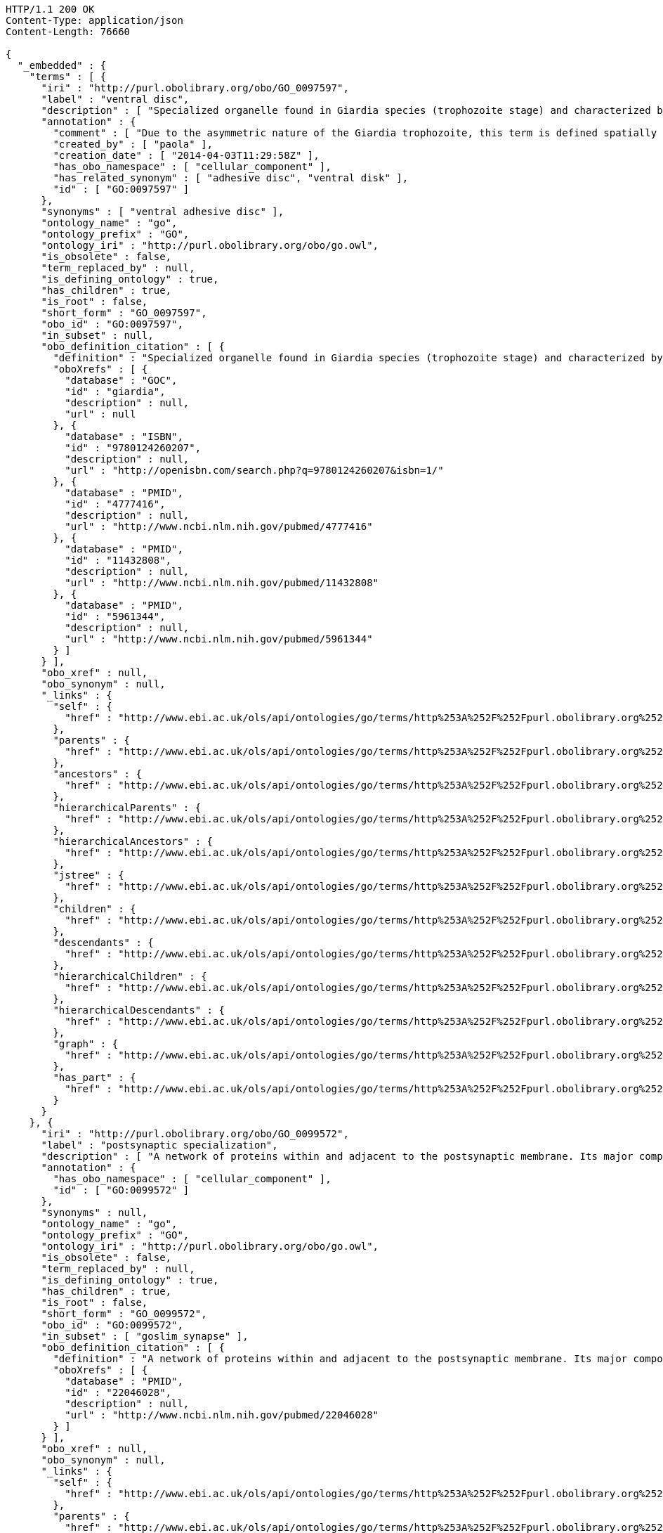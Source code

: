 [source,http]
----
HTTP/1.1 200 OK
Content-Type: application/json
Content-Length: 76660

{
  "_embedded" : {
    "terms" : [ {
      "iri" : "http://purl.obolibrary.org/obo/GO_0097597",
      "label" : "ventral disc",
      "description" : [ "Specialized organelle found in Giardia species (trophozoite stage) and characterized by a spiral array of microtubules and microtubule-associated structures including dorsal microribbons and crossbridges. The edge of the ventral disc narrows into a lateral crest. The ventral disk mediates mechanical attachment of the trophozoite to the host's intestinal wall, and contains the contractile proteins actinin, alpha-actinin, myosin, and tropomyosin working towards contraction of the disk involved in adherence." ],
      "annotation" : {
        "comment" : [ "Due to the asymmetric nature of the Giardia trophozoite, this term is defined spatially as the trophozoite is viewed from the dorsal side, with the two nuclei dorsal to the ventral disc, and the ventral disc toward the anterior." ],
        "created_by" : [ "paola" ],
        "creation_date" : [ "2014-04-03T11:29:58Z" ],
        "has_obo_namespace" : [ "cellular_component" ],
        "has_related_synonym" : [ "adhesive disc", "ventral disk" ],
        "id" : [ "GO:0097597" ]
      },
      "synonyms" : [ "ventral adhesive disc" ],
      "ontology_name" : "go",
      "ontology_prefix" : "GO",
      "ontology_iri" : "http://purl.obolibrary.org/obo/go.owl",
      "is_obsolete" : false,
      "term_replaced_by" : null,
      "is_defining_ontology" : true,
      "has_children" : true,
      "is_root" : false,
      "short_form" : "GO_0097597",
      "obo_id" : "GO:0097597",
      "in_subset" : null,
      "obo_definition_citation" : [ {
        "definition" : "Specialized organelle found in Giardia species (trophozoite stage) and characterized by a spiral array of microtubules and microtubule-associated structures including dorsal microribbons and crossbridges. The edge of the ventral disc narrows into a lateral crest. The ventral disk mediates mechanical attachment of the trophozoite to the host's intestinal wall, and contains the contractile proteins actinin, alpha-actinin, myosin, and tropomyosin working towards contraction of the disk involved in adherence.",
        "oboXrefs" : [ {
          "database" : "GOC",
          "id" : "giardia",
          "description" : null,
          "url" : null
        }, {
          "database" : "ISBN",
          "id" : "9780124260207",
          "description" : null,
          "url" : "http://openisbn.com/search.php?q=9780124260207&isbn=1/"
        }, {
          "database" : "PMID",
          "id" : "4777416",
          "description" : null,
          "url" : "http://www.ncbi.nlm.nih.gov/pubmed/4777416"
        }, {
          "database" : "PMID",
          "id" : "11432808",
          "description" : null,
          "url" : "http://www.ncbi.nlm.nih.gov/pubmed/11432808"
        }, {
          "database" : "PMID",
          "id" : "5961344",
          "description" : null,
          "url" : "http://www.ncbi.nlm.nih.gov/pubmed/5961344"
        } ]
      } ],
      "obo_xref" : null,
      "obo_synonym" : null,
      "_links" : {
        "self" : {
          "href" : "http://www.ebi.ac.uk/ols/api/ontologies/go/terms/http%253A%252F%252Fpurl.obolibrary.org%252Fobo%252FGO_0097597"
        },
        "parents" : {
          "href" : "http://www.ebi.ac.uk/ols/api/ontologies/go/terms/http%253A%252F%252Fpurl.obolibrary.org%252Fobo%252FGO_0097597/parents"
        },
        "ancestors" : {
          "href" : "http://www.ebi.ac.uk/ols/api/ontologies/go/terms/http%253A%252F%252Fpurl.obolibrary.org%252Fobo%252FGO_0097597/ancestors"
        },
        "hierarchicalParents" : {
          "href" : "http://www.ebi.ac.uk/ols/api/ontologies/go/terms/http%253A%252F%252Fpurl.obolibrary.org%252Fobo%252FGO_0097597/hierarchicalParents"
        },
        "hierarchicalAncestors" : {
          "href" : "http://www.ebi.ac.uk/ols/api/ontologies/go/terms/http%253A%252F%252Fpurl.obolibrary.org%252Fobo%252FGO_0097597/hierarchicalAncestors"
        },
        "jstree" : {
          "href" : "http://www.ebi.ac.uk/ols/api/ontologies/go/terms/http%253A%252F%252Fpurl.obolibrary.org%252Fobo%252FGO_0097597/jstree"
        },
        "children" : {
          "href" : "http://www.ebi.ac.uk/ols/api/ontologies/go/terms/http%253A%252F%252Fpurl.obolibrary.org%252Fobo%252FGO_0097597/children"
        },
        "descendants" : {
          "href" : "http://www.ebi.ac.uk/ols/api/ontologies/go/terms/http%253A%252F%252Fpurl.obolibrary.org%252Fobo%252FGO_0097597/descendants"
        },
        "hierarchicalChildren" : {
          "href" : "http://www.ebi.ac.uk/ols/api/ontologies/go/terms/http%253A%252F%252Fpurl.obolibrary.org%252Fobo%252FGO_0097597/hierarchicalChildren"
        },
        "hierarchicalDescendants" : {
          "href" : "http://www.ebi.ac.uk/ols/api/ontologies/go/terms/http%253A%252F%252Fpurl.obolibrary.org%252Fobo%252FGO_0097597/hierarchicalDescendants"
        },
        "graph" : {
          "href" : "http://www.ebi.ac.uk/ols/api/ontologies/go/terms/http%253A%252F%252Fpurl.obolibrary.org%252Fobo%252FGO_0097597/graph"
        },
        "has_part" : {
          "href" : "http://www.ebi.ac.uk/ols/api/ontologies/go/terms/http%253A%252F%252Fpurl.obolibrary.org%252Fobo%252FGO_0097597/http%253A%252F%252Fpurl.obolibrary.org%252Fobo%252FBFO_0000051"
        }
      }
    }, {
      "iri" : "http://purl.obolibrary.org/obo/GO_0099572",
      "label" : "postsynaptic specialization",
      "description" : [ "A network of proteins within and adjacent to the postsynaptic membrane. Its major components include neurotransmitter receptors and the proteins that spatially and functionally organize them such as anchoring and scaffolding molecules, signaling enzymes and cytoskeletal components." ],
      "annotation" : {
        "has_obo_namespace" : [ "cellular_component" ],
        "id" : [ "GO:0099572" ]
      },
      "synonyms" : null,
      "ontology_name" : "go",
      "ontology_prefix" : "GO",
      "ontology_iri" : "http://purl.obolibrary.org/obo/go.owl",
      "is_obsolete" : false,
      "term_replaced_by" : null,
      "is_defining_ontology" : true,
      "has_children" : true,
      "is_root" : false,
      "short_form" : "GO_0099572",
      "obo_id" : "GO:0099572",
      "in_subset" : [ "goslim_synapse" ],
      "obo_definition_citation" : [ {
        "definition" : "A network of proteins within and adjacent to the postsynaptic membrane. Its major components include neurotransmitter receptors and the proteins that spatially and functionally organize them such as anchoring and scaffolding molecules, signaling enzymes and cytoskeletal components.",
        "oboXrefs" : [ {
          "database" : "PMID",
          "id" : "22046028",
          "description" : null,
          "url" : "http://www.ncbi.nlm.nih.gov/pubmed/22046028"
        } ]
      } ],
      "obo_xref" : null,
      "obo_synonym" : null,
      "_links" : {
        "self" : {
          "href" : "http://www.ebi.ac.uk/ols/api/ontologies/go/terms/http%253A%252F%252Fpurl.obolibrary.org%252Fobo%252FGO_0099572"
        },
        "parents" : {
          "href" : "http://www.ebi.ac.uk/ols/api/ontologies/go/terms/http%253A%252F%252Fpurl.obolibrary.org%252Fobo%252FGO_0099572/parents"
        },
        "ancestors" : {
          "href" : "http://www.ebi.ac.uk/ols/api/ontologies/go/terms/http%253A%252F%252Fpurl.obolibrary.org%252Fobo%252FGO_0099572/ancestors"
        },
        "hierarchicalParents" : {
          "href" : "http://www.ebi.ac.uk/ols/api/ontologies/go/terms/http%253A%252F%252Fpurl.obolibrary.org%252Fobo%252FGO_0099572/hierarchicalParents"
        },
        "hierarchicalAncestors" : {
          "href" : "http://www.ebi.ac.uk/ols/api/ontologies/go/terms/http%253A%252F%252Fpurl.obolibrary.org%252Fobo%252FGO_0099572/hierarchicalAncestors"
        },
        "jstree" : {
          "href" : "http://www.ebi.ac.uk/ols/api/ontologies/go/terms/http%253A%252F%252Fpurl.obolibrary.org%252Fobo%252FGO_0099572/jstree"
        },
        "children" : {
          "href" : "http://www.ebi.ac.uk/ols/api/ontologies/go/terms/http%253A%252F%252Fpurl.obolibrary.org%252Fobo%252FGO_0099572/children"
        },
        "descendants" : {
          "href" : "http://www.ebi.ac.uk/ols/api/ontologies/go/terms/http%253A%252F%252Fpurl.obolibrary.org%252Fobo%252FGO_0099572/descendants"
        },
        "hierarchicalChildren" : {
          "href" : "http://www.ebi.ac.uk/ols/api/ontologies/go/terms/http%253A%252F%252Fpurl.obolibrary.org%252Fobo%252FGO_0099572/hierarchicalChildren"
        },
        "hierarchicalDescendants" : {
          "href" : "http://www.ebi.ac.uk/ols/api/ontologies/go/terms/http%253A%252F%252Fpurl.obolibrary.org%252Fobo%252FGO_0099572/hierarchicalDescendants"
        },
        "graph" : {
          "href" : "http://www.ebi.ac.uk/ols/api/ontologies/go/terms/http%253A%252F%252Fpurl.obolibrary.org%252Fobo%252FGO_0099572/graph"
        },
        "part_of" : {
          "href" : "http://www.ebi.ac.uk/ols/api/ontologies/go/terms/http%253A%252F%252Fpurl.obolibrary.org%252Fobo%252FGO_0099572/http%253A%252F%252Fpurl.obolibrary.org%252Fobo%252FBFO_0000050"
        }
      }
    }, {
      "iri" : "http://purl.obolibrary.org/obo/GO_0097482",
      "label" : "muscle cell postsynaptic density",
      "description" : [ "A postsynaptic specialization that is part of a neuromuscular junction." ],
      "annotation" : {
        "created_by" : [ "paola" ],
        "creation_date" : [ "2013-07-02T09:47:40Z" ],
        "has_obo_namespace" : [ "cellular_component" ],
        "id" : [ "GO:0097482" ]
      },
      "synonyms" : [ "muscle fiber postsynaptic density" ],
      "ontology_name" : "go",
      "ontology_prefix" : "GO",
      "ontology_iri" : "http://purl.obolibrary.org/obo/go.owl",
      "is_obsolete" : false,
      "term_replaced_by" : null,
      "is_defining_ontology" : true,
      "has_children" : false,
      "is_root" : false,
      "short_form" : "GO_0097482",
      "obo_id" : "GO:0097482",
      "in_subset" : null,
      "obo_definition_citation" : [ {
        "definition" : "A postsynaptic specialization that is part of a neuromuscular junction.",
        "oboXrefs" : [ {
          "database" : "GOC",
          "id" : "pr",
          "description" : null,
          "url" : null
        } ]
      } ],
      "obo_xref" : null,
      "obo_synonym" : null,
      "_links" : {
        "self" : {
          "href" : "http://www.ebi.ac.uk/ols/api/ontologies/go/terms/http%253A%252F%252Fpurl.obolibrary.org%252Fobo%252FGO_0097482"
        },
        "parents" : {
          "href" : "http://www.ebi.ac.uk/ols/api/ontologies/go/terms/http%253A%252F%252Fpurl.obolibrary.org%252Fobo%252FGO_0097482/parents"
        },
        "ancestors" : {
          "href" : "http://www.ebi.ac.uk/ols/api/ontologies/go/terms/http%253A%252F%252Fpurl.obolibrary.org%252Fobo%252FGO_0097482/ancestors"
        },
        "hierarchicalParents" : {
          "href" : "http://www.ebi.ac.uk/ols/api/ontologies/go/terms/http%253A%252F%252Fpurl.obolibrary.org%252Fobo%252FGO_0097482/hierarchicalParents"
        },
        "hierarchicalAncestors" : {
          "href" : "http://www.ebi.ac.uk/ols/api/ontologies/go/terms/http%253A%252F%252Fpurl.obolibrary.org%252Fobo%252FGO_0097482/hierarchicalAncestors"
        },
        "jstree" : {
          "href" : "http://www.ebi.ac.uk/ols/api/ontologies/go/terms/http%253A%252F%252Fpurl.obolibrary.org%252Fobo%252FGO_0097482/jstree"
        },
        "graph" : {
          "href" : "http://www.ebi.ac.uk/ols/api/ontologies/go/terms/http%253A%252F%252Fpurl.obolibrary.org%252Fobo%252FGO_0097482/graph"
        },
        "part_of" : {
          "href" : "http://www.ebi.ac.uk/ols/api/ontologies/go/terms/http%253A%252F%252Fpurl.obolibrary.org%252Fobo%252FGO_0097482/http%253A%252F%252Fpurl.obolibrary.org%252Fobo%252FBFO_0000050"
        }
      }
    }, {
      "iri" : "http://purl.obolibrary.org/obo/GO_0099629",
      "label" : "postsynaptic specialization of symmetric synapse",
      "description" : [ "A network of proteins, adjacent to the postsynaptic membrane of a symmetric synapse, consisting of anchoring and scaffolding molecules, signaling enzymes and cytoskeletal components that spatially and functionally organize the neurotransmitter receptors at the synapse. This structure is not as thick or electron dense as the postsynaptic densities found in asymmetric synapses." ],
      "annotation" : {
        "has_obo_namespace" : [ "cellular_component" ],
        "id" : [ "GO:0099629" ]
      },
      "synonyms" : [ "postsynaptic density of inhibitory synapse" ],
      "ontology_name" : "go",
      "ontology_prefix" : "GO",
      "ontology_iri" : "http://purl.obolibrary.org/obo/go.owl",
      "is_obsolete" : false,
      "term_replaced_by" : null,
      "is_defining_ontology" : true,
      "has_children" : false,
      "is_root" : false,
      "short_form" : "GO_0099629",
      "obo_id" : "GO:0099629",
      "in_subset" : [ "goslim_synapse" ],
      "obo_definition_citation" : [ {
        "definition" : "A network of proteins, adjacent to the postsynaptic membrane of a symmetric synapse, consisting of anchoring and scaffolding molecules, signaling enzymes and cytoskeletal components that spatially and functionally organize the neurotransmitter receptors at the synapse. This structure is not as thick or electron dense as the postsynaptic densities found in asymmetric synapses.",
        "oboXrefs" : [ {
          "database" : "PMID",
          "id" : "18832033",
          "description" : null,
          "url" : "http://www.ncbi.nlm.nih.gov/pubmed/18832033"
        } ]
      } ],
      "obo_xref" : null,
      "obo_synonym" : [ {
        "name" : "postsynaptic density of inhibitory synapse",
        "scope" : "hasExactSynonym",
        "type" : null,
        "xrefs" : [ {
          "database" : "PMID",
          "id" : "18832033",
          "description" : null,
          "url" : "http://www.ncbi.nlm.nih.gov/pubmed/18832033"
        } ]
      } ],
      "_links" : {
        "self" : {
          "href" : "http://www.ebi.ac.uk/ols/api/ontologies/go/terms/http%253A%252F%252Fpurl.obolibrary.org%252Fobo%252FGO_0099629"
        },
        "parents" : {
          "href" : "http://www.ebi.ac.uk/ols/api/ontologies/go/terms/http%253A%252F%252Fpurl.obolibrary.org%252Fobo%252FGO_0099629/parents"
        },
        "ancestors" : {
          "href" : "http://www.ebi.ac.uk/ols/api/ontologies/go/terms/http%253A%252F%252Fpurl.obolibrary.org%252Fobo%252FGO_0099629/ancestors"
        },
        "hierarchicalParents" : {
          "href" : "http://www.ebi.ac.uk/ols/api/ontologies/go/terms/http%253A%252F%252Fpurl.obolibrary.org%252Fobo%252FGO_0099629/hierarchicalParents"
        },
        "hierarchicalAncestors" : {
          "href" : "http://www.ebi.ac.uk/ols/api/ontologies/go/terms/http%253A%252F%252Fpurl.obolibrary.org%252Fobo%252FGO_0099629/hierarchicalAncestors"
        },
        "jstree" : {
          "href" : "http://www.ebi.ac.uk/ols/api/ontologies/go/terms/http%253A%252F%252Fpurl.obolibrary.org%252Fobo%252FGO_0099629/jstree"
        },
        "graph" : {
          "href" : "http://www.ebi.ac.uk/ols/api/ontologies/go/terms/http%253A%252F%252Fpurl.obolibrary.org%252Fobo%252FGO_0099629/graph"
        },
        "part_of" : {
          "href" : "http://www.ebi.ac.uk/ols/api/ontologies/go/terms/http%253A%252F%252Fpurl.obolibrary.org%252Fobo%252FGO_0099629/http%253A%252F%252Fpurl.obolibrary.org%252Fobo%252FBFO_0000050"
        }
      }
    }, {
      "iri" : "http://purl.obolibrary.org/obo/GO_0014069",
      "label" : "postsynaptic density",
      "description" : [ "An electron dense network of proteins within and adjacent to the postsynaptic membrane in asymetric synapses. Its major components include neurotransmitter receptors and the proteins that spatially and functionally organize them such as anchoring and scaffolding molecules, signaling enzymes and cytoskeletal components." ],
      "annotation" : {
        "created_by" : [ "paola" ],
        "creation_date" : [ "2013-07-02T09:44:28Z" ],
        "database_cross_reference" : [ "NIF_Subcellular:sao1196688972", "Wikipedia:Postsynaptic_density" ],
        "has_alternative_id" : [ "GO:0097481", "GO:0097483" ],
        "has_obo_namespace" : [ "cellular_component" ],
        "id" : [ "GO:0014069" ]
      },
      "synonyms" : [ "neuronal postsynaptic density", "post synaptic density", "post-synaptic density" ],
      "ontology_name" : "go",
      "ontology_prefix" : "GO",
      "ontology_iri" : "http://purl.obolibrary.org/obo/go.owl",
      "is_obsolete" : false,
      "term_replaced_by" : null,
      "is_defining_ontology" : true,
      "has_children" : true,
      "is_root" : false,
      "short_form" : "GO_0014069",
      "obo_id" : "GO:0014069",
      "in_subset" : [ "goslim_synapse" ],
      "obo_definition_citation" : [ {
        "definition" : "An electron dense network of proteins within and adjacent to the postsynaptic membrane in asymetric synapses. Its major components include neurotransmitter receptors and the proteins that spatially and functionally organize them such as anchoring and scaffolding molecules, signaling enzymes and cytoskeletal components.",
        "oboXrefs" : [ {
          "database" : null,
          "id" : "http://molneuro.kaist.ac.kr/psd",
          "description" : null,
          "url" : "http://molneuro.kaist.ac.kr/psd"
        }, {
          "database" : "GOC",
          "id" : "sjp",
          "description" : null,
          "url" : null
        }, {
          "database" : "GOC",
          "id" : "jid",
          "description" : null,
          "url" : null
        }, {
          "database" : "PMID",
          "id" : "14532281",
          "description" : null,
          "url" : "http://www.ncbi.nlm.nih.gov/pubmed/14532281"
        }, {
          "database" : "GOC",
          "id" : "BHF",
          "description" : null,
          "url" : null
        }, {
          "database" : "GOC",
          "id" : "pr",
          "description" : null,
          "url" : null
        }, {
          "database" : "GOC",
          "id" : "dos",
          "description" : null,
          "url" : null
        }, {
          "database" : "Wikipedia",
          "id" : "Postsynaptic_density",
          "description" : null,
          "url" : "http://en.wikipedia.org/wiki/Postsynaptic_density"
        }, {
          "database" : "GOC",
          "id" : "ef",
          "description" : null,
          "url" : null
        } ]
      } ],
      "obo_xref" : [ {
        "database" : "Wikipedia",
        "id" : "Postsynaptic_density",
        "description" : null,
        "url" : "http://en.wikipedia.org/wiki/Postsynaptic_density"
      }, {
        "database" : "NIF_Subcellular",
        "id" : "sao1196688972",
        "description" : null,
        "url" : "http://www.neurolex.org/wiki/sao1196688972"
      } ],
      "obo_synonym" : [ {
        "name" : "neuronal postsynaptic density",
        "scope" : "hasExactSynonym",
        "type" : null,
        "xrefs" : [ {
          "database" : "GO",
          "id" : "0097481",
          "description" : null,
          "url" : "http://amigo.geneontology.org/amigo/term/GO:0097481"
        } ]
      } ],
      "_links" : {
        "self" : {
          "href" : "http://www.ebi.ac.uk/ols/api/ontologies/go/terms/http%253A%252F%252Fpurl.obolibrary.org%252Fobo%252FGO_0014069"
        },
        "parents" : {
          "href" : "http://www.ebi.ac.uk/ols/api/ontologies/go/terms/http%253A%252F%252Fpurl.obolibrary.org%252Fobo%252FGO_0014069/parents"
        },
        "ancestors" : {
          "href" : "http://www.ebi.ac.uk/ols/api/ontologies/go/terms/http%253A%252F%252Fpurl.obolibrary.org%252Fobo%252FGO_0014069/ancestors"
        },
        "hierarchicalParents" : {
          "href" : "http://www.ebi.ac.uk/ols/api/ontologies/go/terms/http%253A%252F%252Fpurl.obolibrary.org%252Fobo%252FGO_0014069/hierarchicalParents"
        },
        "hierarchicalAncestors" : {
          "href" : "http://www.ebi.ac.uk/ols/api/ontologies/go/terms/http%253A%252F%252Fpurl.obolibrary.org%252Fobo%252FGO_0014069/hierarchicalAncestors"
        },
        "jstree" : {
          "href" : "http://www.ebi.ac.uk/ols/api/ontologies/go/terms/http%253A%252F%252Fpurl.obolibrary.org%252Fobo%252FGO_0014069/jstree"
        },
        "children" : {
          "href" : "http://www.ebi.ac.uk/ols/api/ontologies/go/terms/http%253A%252F%252Fpurl.obolibrary.org%252Fobo%252FGO_0014069/children"
        },
        "descendants" : {
          "href" : "http://www.ebi.ac.uk/ols/api/ontologies/go/terms/http%253A%252F%252Fpurl.obolibrary.org%252Fobo%252FGO_0014069/descendants"
        },
        "hierarchicalChildren" : {
          "href" : "http://www.ebi.ac.uk/ols/api/ontologies/go/terms/http%253A%252F%252Fpurl.obolibrary.org%252Fobo%252FGO_0014069/hierarchicalChildren"
        },
        "hierarchicalDescendants" : {
          "href" : "http://www.ebi.ac.uk/ols/api/ontologies/go/terms/http%253A%252F%252Fpurl.obolibrary.org%252Fobo%252FGO_0014069/hierarchicalDescendants"
        },
        "graph" : {
          "href" : "http://www.ebi.ac.uk/ols/api/ontologies/go/terms/http%253A%252F%252Fpurl.obolibrary.org%252Fobo%252FGO_0014069/graph"
        },
        "part_of" : {
          "href" : "http://www.ebi.ac.uk/ols/api/ontologies/go/terms/http%253A%252F%252Fpurl.obolibrary.org%252Fobo%252FGO_0014069/http%253A%252F%252Fpurl.obolibrary.org%252Fobo%252FBFO_0000050"
        }
      }
    }, {
      "iri" : "http://purl.obolibrary.org/obo/GO_0099573",
      "label" : "glutamatergic postsynaptic density",
      "description" : [ "The post-synaptic specialization of a glutamatergic excitatory synapse." ],
      "annotation" : {
        "has_obo_namespace" : [ "cellular_component" ],
        "id" : [ "GO:0099573" ]
      },
      "synonyms" : [ "postsynaptic specialization, glutamatergic neuron-to-neuron synapse" ],
      "ontology_name" : "go",
      "ontology_prefix" : "GO",
      "ontology_iri" : "http://purl.obolibrary.org/obo/go.owl",
      "is_obsolete" : false,
      "term_replaced_by" : null,
      "is_defining_ontology" : true,
      "has_children" : false,
      "is_root" : false,
      "short_form" : "GO_0099573",
      "obo_id" : "GO:0099573",
      "in_subset" : [ "goslim_synapse" ],
      "obo_definition_citation" : [ {
        "definition" : "The post-synaptic specialization of a glutamatergic excitatory synapse.",
        "oboXrefs" : [ {
          "database" : "GOC",
          "id" : "dos",
          "description" : null,
          "url" : null
        } ]
      } ],
      "obo_xref" : null,
      "obo_synonym" : [ {
        "name" : "postsynaptic specialization, glutamatergic neuron-to-neuron synapse",
        "scope" : "hasExactSynonym",
        "type" : "label approved by the SynGO project",
        "xrefs" : [ ]
      } ],
      "_links" : {
        "self" : {
          "href" : "http://www.ebi.ac.uk/ols/api/ontologies/go/terms/http%253A%252F%252Fpurl.obolibrary.org%252Fobo%252FGO_0099573"
        },
        "parents" : {
          "href" : "http://www.ebi.ac.uk/ols/api/ontologies/go/terms/http%253A%252F%252Fpurl.obolibrary.org%252Fobo%252FGO_0099573/parents"
        },
        "ancestors" : {
          "href" : "http://www.ebi.ac.uk/ols/api/ontologies/go/terms/http%253A%252F%252Fpurl.obolibrary.org%252Fobo%252FGO_0099573/ancestors"
        },
        "hierarchicalParents" : {
          "href" : "http://www.ebi.ac.uk/ols/api/ontologies/go/terms/http%253A%252F%252Fpurl.obolibrary.org%252Fobo%252FGO_0099573/hierarchicalParents"
        },
        "hierarchicalAncestors" : {
          "href" : "http://www.ebi.ac.uk/ols/api/ontologies/go/terms/http%253A%252F%252Fpurl.obolibrary.org%252Fobo%252FGO_0099573/hierarchicalAncestors"
        },
        "jstree" : {
          "href" : "http://www.ebi.ac.uk/ols/api/ontologies/go/terms/http%253A%252F%252Fpurl.obolibrary.org%252Fobo%252FGO_0099573/jstree"
        },
        "graph" : {
          "href" : "http://www.ebi.ac.uk/ols/api/ontologies/go/terms/http%253A%252F%252Fpurl.obolibrary.org%252Fobo%252FGO_0099573/graph"
        }
      }
    }, {
      "iri" : "http://purl.obolibrary.org/obo/GO_0043229",
      "label" : "intracellular organelle",
      "description" : [ "Organized structure of distinctive morphology and function, occurring within the cell. Includes the nucleus, mitochondria, plastids, vacuoles, vesicles, ribosomes and the cytoskeleton. Excludes the plasma membrane." ],
      "annotation" : {
        "has_obo_namespace" : [ "cellular_component" ],
        "id" : [ "GO:0043229" ]
      },
      "synonyms" : null,
      "ontology_name" : "go",
      "ontology_prefix" : "GO",
      "ontology_iri" : "http://purl.obolibrary.org/obo/go.owl",
      "is_obsolete" : false,
      "term_replaced_by" : null,
      "is_defining_ontology" : true,
      "has_children" : true,
      "is_root" : false,
      "short_form" : "GO_0043229",
      "obo_id" : "GO:0043229",
      "in_subset" : [ "goslim_pir", "gosubset_prok" ],
      "obo_definition_citation" : [ {
        "definition" : "Organized structure of distinctive morphology and function, occurring within the cell. Includes the nucleus, mitochondria, plastids, vacuoles, vesicles, ribosomes and the cytoskeleton. Excludes the plasma membrane.",
        "oboXrefs" : [ {
          "database" : "GOC",
          "id" : "go_curators",
          "description" : null,
          "url" : null
        } ]
      } ],
      "obo_xref" : null,
      "obo_synonym" : null,
      "_links" : {
        "self" : {
          "href" : "http://www.ebi.ac.uk/ols/api/ontologies/go/terms/http%253A%252F%252Fpurl.obolibrary.org%252Fobo%252FGO_0043229"
        },
        "parents" : {
          "href" : "http://www.ebi.ac.uk/ols/api/ontologies/go/terms/http%253A%252F%252Fpurl.obolibrary.org%252Fobo%252FGO_0043229/parents"
        },
        "ancestors" : {
          "href" : "http://www.ebi.ac.uk/ols/api/ontologies/go/terms/http%253A%252F%252Fpurl.obolibrary.org%252Fobo%252FGO_0043229/ancestors"
        },
        "hierarchicalParents" : {
          "href" : "http://www.ebi.ac.uk/ols/api/ontologies/go/terms/http%253A%252F%252Fpurl.obolibrary.org%252Fobo%252FGO_0043229/hierarchicalParents"
        },
        "hierarchicalAncestors" : {
          "href" : "http://www.ebi.ac.uk/ols/api/ontologies/go/terms/http%253A%252F%252Fpurl.obolibrary.org%252Fobo%252FGO_0043229/hierarchicalAncestors"
        },
        "jstree" : {
          "href" : "http://www.ebi.ac.uk/ols/api/ontologies/go/terms/http%253A%252F%252Fpurl.obolibrary.org%252Fobo%252FGO_0043229/jstree"
        },
        "children" : {
          "href" : "http://www.ebi.ac.uk/ols/api/ontologies/go/terms/http%253A%252F%252Fpurl.obolibrary.org%252Fobo%252FGO_0043229/children"
        },
        "descendants" : {
          "href" : "http://www.ebi.ac.uk/ols/api/ontologies/go/terms/http%253A%252F%252Fpurl.obolibrary.org%252Fobo%252FGO_0043229/descendants"
        },
        "hierarchicalChildren" : {
          "href" : "http://www.ebi.ac.uk/ols/api/ontologies/go/terms/http%253A%252F%252Fpurl.obolibrary.org%252Fobo%252FGO_0043229/hierarchicalChildren"
        },
        "hierarchicalDescendants" : {
          "href" : "http://www.ebi.ac.uk/ols/api/ontologies/go/terms/http%253A%252F%252Fpurl.obolibrary.org%252Fobo%252FGO_0043229/hierarchicalDescendants"
        },
        "graph" : {
          "href" : "http://www.ebi.ac.uk/ols/api/ontologies/go/terms/http%253A%252F%252Fpurl.obolibrary.org%252Fobo%252FGO_0043229/graph"
        },
        "part_of" : {
          "href" : "http://www.ebi.ac.uk/ols/api/ontologies/go/terms/http%253A%252F%252Fpurl.obolibrary.org%252Fobo%252FGO_0043229/http%253A%252F%252Fpurl.obolibrary.org%252Fobo%252FBFO_0000050"
        }
      }
    }, {
      "iri" : "http://purl.obolibrary.org/obo/GO_1990413",
      "label" : "eyespot apparatus",
      "description" : [ "A small pigmented organelle used in single-celled organisms to detect light." ],
      "annotation" : {
        "created_by" : [ "cjm" ],
        "creation_date" : [ "2014-07-03T21:26:24Z" ],
        "has_obo_namespace" : [ "cellular_component" ],
        "has_related_synonym" : [ "stigma", "eyespot" ],
        "id" : [ "GO:1990413" ]
      },
      "synonyms" : null,
      "ontology_name" : "go",
      "ontology_prefix" : "GO",
      "ontology_iri" : "http://purl.obolibrary.org/obo/go.owl",
      "is_obsolete" : false,
      "term_replaced_by" : null,
      "is_defining_ontology" : true,
      "has_children" : false,
      "is_root" : false,
      "short_form" : "GO_1990413",
      "obo_id" : "GO:1990413",
      "in_subset" : null,
      "obo_definition_citation" : [ {
        "definition" : "A small pigmented organelle used in single-celled organisms to detect light.",
        "oboXrefs" : [ {
          "database" : "Wikipedia",
          "id" : "Eyespot_apparatus",
          "description" : null,
          "url" : "http://en.wikipedia.org/wiki/Eyespot_apparatus"
        } ]
      } ],
      "obo_xref" : null,
      "obo_synonym" : null,
      "_links" : {
        "self" : {
          "href" : "http://www.ebi.ac.uk/ols/api/ontologies/go/terms/http%253A%252F%252Fpurl.obolibrary.org%252Fobo%252FGO_1990413"
        },
        "parents" : {
          "href" : "http://www.ebi.ac.uk/ols/api/ontologies/go/terms/http%253A%252F%252Fpurl.obolibrary.org%252Fobo%252FGO_1990413/parents"
        },
        "ancestors" : {
          "href" : "http://www.ebi.ac.uk/ols/api/ontologies/go/terms/http%253A%252F%252Fpurl.obolibrary.org%252Fobo%252FGO_1990413/ancestors"
        },
        "hierarchicalParents" : {
          "href" : "http://www.ebi.ac.uk/ols/api/ontologies/go/terms/http%253A%252F%252Fpurl.obolibrary.org%252Fobo%252FGO_1990413/hierarchicalParents"
        },
        "hierarchicalAncestors" : {
          "href" : "http://www.ebi.ac.uk/ols/api/ontologies/go/terms/http%253A%252F%252Fpurl.obolibrary.org%252Fobo%252FGO_1990413/hierarchicalAncestors"
        },
        "jstree" : {
          "href" : "http://www.ebi.ac.uk/ols/api/ontologies/go/terms/http%253A%252F%252Fpurl.obolibrary.org%252Fobo%252FGO_1990413/jstree"
        },
        "graph" : {
          "href" : "http://www.ebi.ac.uk/ols/api/ontologies/go/terms/http%253A%252F%252Fpurl.obolibrary.org%252Fobo%252FGO_1990413/graph"
        }
      }
    }, {
      "iri" : "http://purl.obolibrary.org/obo/GO_0097708",
      "label" : "intracellular vesicle",
      "description" : [ "Any vesicle that is part of the intracellular region." ],
      "annotation" : {
        "created_by" : [ "paola" ],
        "creation_date" : [ "2016-03-29T17:39:45Z" ],
        "has_obo_namespace" : [ "cellular_component" ],
        "id" : [ "GO:0097708" ]
      },
      "synonyms" : null,
      "ontology_name" : "go",
      "ontology_prefix" : "GO",
      "ontology_iri" : "http://purl.obolibrary.org/obo/go.owl",
      "is_obsolete" : false,
      "term_replaced_by" : null,
      "is_defining_ontology" : true,
      "has_children" : true,
      "is_root" : false,
      "short_form" : "GO_0097708",
      "obo_id" : "GO:0097708",
      "in_subset" : null,
      "obo_definition_citation" : [ {
        "definition" : "Any vesicle that is part of the intracellular region.",
        "oboXrefs" : [ {
          "database" : "GOC",
          "id" : "vesicles",
          "description" : null,
          "url" : null
        } ]
      } ],
      "obo_xref" : null,
      "obo_synonym" : null,
      "_links" : {
        "self" : {
          "href" : "http://www.ebi.ac.uk/ols/api/ontologies/go/terms/http%253A%252F%252Fpurl.obolibrary.org%252Fobo%252FGO_0097708"
        },
        "parents" : {
          "href" : "http://www.ebi.ac.uk/ols/api/ontologies/go/terms/http%253A%252F%252Fpurl.obolibrary.org%252Fobo%252FGO_0097708/parents"
        },
        "ancestors" : {
          "href" : "http://www.ebi.ac.uk/ols/api/ontologies/go/terms/http%253A%252F%252Fpurl.obolibrary.org%252Fobo%252FGO_0097708/ancestors"
        },
        "hierarchicalParents" : {
          "href" : "http://www.ebi.ac.uk/ols/api/ontologies/go/terms/http%253A%252F%252Fpurl.obolibrary.org%252Fobo%252FGO_0097708/hierarchicalParents"
        },
        "hierarchicalAncestors" : {
          "href" : "http://www.ebi.ac.uk/ols/api/ontologies/go/terms/http%253A%252F%252Fpurl.obolibrary.org%252Fobo%252FGO_0097708/hierarchicalAncestors"
        },
        "jstree" : {
          "href" : "http://www.ebi.ac.uk/ols/api/ontologies/go/terms/http%253A%252F%252Fpurl.obolibrary.org%252Fobo%252FGO_0097708/jstree"
        },
        "children" : {
          "href" : "http://www.ebi.ac.uk/ols/api/ontologies/go/terms/http%253A%252F%252Fpurl.obolibrary.org%252Fobo%252FGO_0097708/children"
        },
        "descendants" : {
          "href" : "http://www.ebi.ac.uk/ols/api/ontologies/go/terms/http%253A%252F%252Fpurl.obolibrary.org%252Fobo%252FGO_0097708/descendants"
        },
        "hierarchicalChildren" : {
          "href" : "http://www.ebi.ac.uk/ols/api/ontologies/go/terms/http%253A%252F%252Fpurl.obolibrary.org%252Fobo%252FGO_0097708/hierarchicalChildren"
        },
        "hierarchicalDescendants" : {
          "href" : "http://www.ebi.ac.uk/ols/api/ontologies/go/terms/http%253A%252F%252Fpurl.obolibrary.org%252Fobo%252FGO_0097708/hierarchicalDescendants"
        },
        "graph" : {
          "href" : "http://www.ebi.ac.uk/ols/api/ontologies/go/terms/http%253A%252F%252Fpurl.obolibrary.org%252Fobo%252FGO_0097708/graph"
        },
        "part_of" : {
          "href" : "http://www.ebi.ac.uk/ols/api/ontologies/go/terms/http%253A%252F%252Fpurl.obolibrary.org%252Fobo%252FGO_0097708/http%253A%252F%252Fpurl.obolibrary.org%252Fobo%252FBFO_0000050"
        }
      }
    }, {
      "iri" : "http://purl.obolibrary.org/obo/GO_0046816",
      "label" : "virion transport vesicle",
      "description" : [ "A vesicle used to transport the partial or complete virion between cellular compartments." ],
      "annotation" : {
        "has_obo_namespace" : [ "cellular_component" ],
        "id" : [ "GO:0046816" ]
      },
      "synonyms" : null,
      "ontology_name" : "go",
      "ontology_prefix" : "GO",
      "ontology_iri" : "http://purl.obolibrary.org/obo/go.owl",
      "is_obsolete" : false,
      "term_replaced_by" : null,
      "is_defining_ontology" : true,
      "has_children" : false,
      "is_root" : false,
      "short_form" : "GO_0046816",
      "obo_id" : "GO:0046816",
      "in_subset" : null,
      "obo_definition_citation" : [ {
        "definition" : "A vesicle used to transport the partial or complete virion between cellular compartments.",
        "oboXrefs" : [ {
          "database" : "PMID",
          "id" : "7933124",
          "description" : null,
          "url" : "http://www.ncbi.nlm.nih.gov/pubmed/7933124"
        }, {
          "database" : "GOC",
          "id" : "vesicles",
          "description" : null,
          "url" : null
        } ]
      } ],
      "obo_xref" : null,
      "obo_synonym" : null,
      "_links" : {
        "self" : {
          "href" : "http://www.ebi.ac.uk/ols/api/ontologies/go/terms/http%253A%252F%252Fpurl.obolibrary.org%252Fobo%252FGO_0046816"
        },
        "parents" : {
          "href" : "http://www.ebi.ac.uk/ols/api/ontologies/go/terms/http%253A%252F%252Fpurl.obolibrary.org%252Fobo%252FGO_0046816/parents"
        },
        "ancestors" : {
          "href" : "http://www.ebi.ac.uk/ols/api/ontologies/go/terms/http%253A%252F%252Fpurl.obolibrary.org%252Fobo%252FGO_0046816/ancestors"
        },
        "hierarchicalParents" : {
          "href" : "http://www.ebi.ac.uk/ols/api/ontologies/go/terms/http%253A%252F%252Fpurl.obolibrary.org%252Fobo%252FGO_0046816/hierarchicalParents"
        },
        "hierarchicalAncestors" : {
          "href" : "http://www.ebi.ac.uk/ols/api/ontologies/go/terms/http%253A%252F%252Fpurl.obolibrary.org%252Fobo%252FGO_0046816/hierarchicalAncestors"
        },
        "jstree" : {
          "href" : "http://www.ebi.ac.uk/ols/api/ontologies/go/terms/http%253A%252F%252Fpurl.obolibrary.org%252Fobo%252FGO_0046816/jstree"
        },
        "graph" : {
          "href" : "http://www.ebi.ac.uk/ols/api/ontologies/go/terms/http%253A%252F%252Fpurl.obolibrary.org%252Fobo%252FGO_0046816/graph"
        }
      }
    }, {
      "iri" : "http://purl.obolibrary.org/obo/GO_0097598",
      "label" : "sperm cytoplasmic droplet",
      "description" : [ "A small amount of cytoplasm surrounded by a cell membrane that is generally retained in spermatozoa after spermiogenesis, when the majority of the cytoplasm is phagocytosed by Sertoli cells to produce \"residual bodies\". Initially, the droplet is located at the neck just behind the head of an elongated spermatid. During epididymal transit, the cytoplasmic droplet migrates caudally to the annulus at the end of the midpiece; the exact position and time varies by species. The cytoplasmic droplet consists of lipids, lipoproteins, RNAs, a variety of hydrolytic enzymes, receptors, ion channels, and Golgi-derived vesicles. The droplet may be involved in regulatory volume loss (RVD) at ejaculation, and in most species, though not in humans, the cytoplasmic droplet is lost at ejaculation. Note that the cytoplasmic droplet is distinct from \"excessive residual cytoplasm\" that sometimes remains in epididymal spermatozoa, particularly when spermiogenesis has been disrupted." ],
      "annotation" : {
        "created_by" : [ "paola" ],
        "creation_date" : [ "2014-04-10T14:03:30Z" ],
        "has_obo_namespace" : [ "cellular_component" ],
        "id" : [ "GO:0097598" ]
      },
      "synonyms" : [ "sperm residual cytoplasm" ],
      "ontology_name" : "go",
      "ontology_prefix" : "GO",
      "ontology_iri" : "http://purl.obolibrary.org/obo/go.owl",
      "is_obsolete" : false,
      "term_replaced_by" : null,
      "is_defining_ontology" : true,
      "has_children" : false,
      "is_root" : false,
      "short_form" : "GO_0097598",
      "obo_id" : "GO:0097598",
      "in_subset" : null,
      "obo_definition_citation" : [ {
        "definition" : "A small amount of cytoplasm surrounded by a cell membrane that is generally retained in spermatozoa after spermiogenesis, when the majority of the cytoplasm is phagocytosed by Sertoli cells to produce \"residual bodies\". Initially, the droplet is located at the neck just behind the head of an elongated spermatid. During epididymal transit, the cytoplasmic droplet migrates caudally to the annulus at the end of the midpiece; the exact position and time varies by species. The cytoplasmic droplet consists of lipids, lipoproteins, RNAs, a variety of hydrolytic enzymes, receptors, ion channels, and Golgi-derived vesicles. The droplet may be involved in regulatory volume loss (RVD) at ejaculation, and in most species, though not in humans, the cytoplasmic droplet is lost at ejaculation. Note that the cytoplasmic droplet is distinct from \"excessive residual cytoplasm\" that sometimes remains in epididymal spermatozoa, particularly when spermiogenesis has been disrupted.",
        "oboXrefs" : [ {
          "database" : "PMID",
          "id" : "12672117",
          "description" : null,
          "url" : "http://www.ncbi.nlm.nih.gov/pubmed/12672117"
        }, {
          "database" : "PMID",
          "id" : "21076437",
          "description" : null,
          "url" : "http://www.ncbi.nlm.nih.gov/pubmed/21076437"
        }, {
          "database" : "PMID",
          "id" : "23159014",
          "description" : null,
          "url" : "http://www.ncbi.nlm.nih.gov/pubmed/23159014"
        }, {
          "database" : "GOC",
          "id" : "vesicles",
          "description" : null,
          "url" : null
        }, {
          "database" : "GOC",
          "id" : "krc",
          "description" : null,
          "url" : null
        } ]
      } ],
      "obo_xref" : null,
      "obo_synonym" : null,
      "_links" : {
        "self" : {
          "href" : "http://www.ebi.ac.uk/ols/api/ontologies/go/terms/http%253A%252F%252Fpurl.obolibrary.org%252Fobo%252FGO_0097598"
        },
        "parents" : {
          "href" : "http://www.ebi.ac.uk/ols/api/ontologies/go/terms/http%253A%252F%252Fpurl.obolibrary.org%252Fobo%252FGO_0097598/parents"
        },
        "ancestors" : {
          "href" : "http://www.ebi.ac.uk/ols/api/ontologies/go/terms/http%253A%252F%252Fpurl.obolibrary.org%252Fobo%252FGO_0097598/ancestors"
        },
        "hierarchicalParents" : {
          "href" : "http://www.ebi.ac.uk/ols/api/ontologies/go/terms/http%253A%252F%252Fpurl.obolibrary.org%252Fobo%252FGO_0097598/hierarchicalParents"
        },
        "hierarchicalAncestors" : {
          "href" : "http://www.ebi.ac.uk/ols/api/ontologies/go/terms/http%253A%252F%252Fpurl.obolibrary.org%252Fobo%252FGO_0097598/hierarchicalAncestors"
        },
        "jstree" : {
          "href" : "http://www.ebi.ac.uk/ols/api/ontologies/go/terms/http%253A%252F%252Fpurl.obolibrary.org%252Fobo%252FGO_0097598/jstree"
        },
        "graph" : {
          "href" : "http://www.ebi.ac.uk/ols/api/ontologies/go/terms/http%253A%252F%252Fpurl.obolibrary.org%252Fobo%252FGO_0097598/graph"
        }
      }
    }, {
      "iri" : "http://purl.obolibrary.org/obo/GO_0031410",
      "label" : "cytoplasmic vesicle",
      "description" : [ "A vesicle found in the cytoplasm of a cell." ],
      "annotation" : {
        "database_cross_reference" : [ "NIF_Subcellular:sao180601769" ],
        "has_alternative_id" : [ "GO:0016023" ],
        "has_obo_namespace" : [ "cellular_component" ],
        "has_related_synonym" : [ "cytoplasmic, membrane-bounded vesicle", "cytoplasmic membrane-enclosed vesicle", "cytoplasmic membrane bounded vesicle" ],
        "id" : [ "GO:0031410" ]
      },
      "synonyms" : null,
      "ontology_name" : "go",
      "ontology_prefix" : "GO",
      "ontology_iri" : "http://purl.obolibrary.org/obo/go.owl",
      "is_obsolete" : false,
      "term_replaced_by" : null,
      "is_defining_ontology" : true,
      "has_children" : true,
      "is_root" : false,
      "short_form" : "GO_0031410",
      "obo_id" : "GO:0031410",
      "in_subset" : [ "goslim_chembl", "goslim_generic", "gosubset_prok", "goslim_mouse", "goslim_candida", "goslim_yeast", "goslim_aspergillus" ],
      "obo_definition_citation" : [ {
        "definition" : "A vesicle found in the cytoplasm of a cell.",
        "oboXrefs" : [ {
          "database" : "GOC",
          "id" : "mah",
          "description" : null,
          "url" : null
        }, {
          "database" : "GOC",
          "id" : "vesicles",
          "description" : null,
          "url" : null
        }, {
          "database" : "GOC",
          "id" : "ai",
          "description" : null,
          "url" : null
        } ]
      } ],
      "obo_xref" : [ {
        "database" : "NIF_Subcellular",
        "id" : "sao180601769",
        "description" : null,
        "url" : "http://www.neurolex.org/wiki/sao180601769"
      } ],
      "obo_synonym" : null,
      "_links" : {
        "self" : {
          "href" : "http://www.ebi.ac.uk/ols/api/ontologies/go/terms/http%253A%252F%252Fpurl.obolibrary.org%252Fobo%252FGO_0031410"
        },
        "parents" : {
          "href" : "http://www.ebi.ac.uk/ols/api/ontologies/go/terms/http%253A%252F%252Fpurl.obolibrary.org%252Fobo%252FGO_0031410/parents"
        },
        "ancestors" : {
          "href" : "http://www.ebi.ac.uk/ols/api/ontologies/go/terms/http%253A%252F%252Fpurl.obolibrary.org%252Fobo%252FGO_0031410/ancestors"
        },
        "hierarchicalParents" : {
          "href" : "http://www.ebi.ac.uk/ols/api/ontologies/go/terms/http%253A%252F%252Fpurl.obolibrary.org%252Fobo%252FGO_0031410/hierarchicalParents"
        },
        "hierarchicalAncestors" : {
          "href" : "http://www.ebi.ac.uk/ols/api/ontologies/go/terms/http%253A%252F%252Fpurl.obolibrary.org%252Fobo%252FGO_0031410/hierarchicalAncestors"
        },
        "jstree" : {
          "href" : "http://www.ebi.ac.uk/ols/api/ontologies/go/terms/http%253A%252F%252Fpurl.obolibrary.org%252Fobo%252FGO_0031410/jstree"
        },
        "children" : {
          "href" : "http://www.ebi.ac.uk/ols/api/ontologies/go/terms/http%253A%252F%252Fpurl.obolibrary.org%252Fobo%252FGO_0031410/children"
        },
        "descendants" : {
          "href" : "http://www.ebi.ac.uk/ols/api/ontologies/go/terms/http%253A%252F%252Fpurl.obolibrary.org%252Fobo%252FGO_0031410/descendants"
        },
        "hierarchicalChildren" : {
          "href" : "http://www.ebi.ac.uk/ols/api/ontologies/go/terms/http%253A%252F%252Fpurl.obolibrary.org%252Fobo%252FGO_0031410/hierarchicalChildren"
        },
        "hierarchicalDescendants" : {
          "href" : "http://www.ebi.ac.uk/ols/api/ontologies/go/terms/http%253A%252F%252Fpurl.obolibrary.org%252Fobo%252FGO_0031410/hierarchicalDescendants"
        },
        "graph" : {
          "href" : "http://www.ebi.ac.uk/ols/api/ontologies/go/terms/http%253A%252F%252Fpurl.obolibrary.org%252Fobo%252FGO_0031410/graph"
        },
        "part_of" : {
          "href" : "http://www.ebi.ac.uk/ols/api/ontologies/go/terms/http%253A%252F%252Fpurl.obolibrary.org%252Fobo%252FGO_0031410/http%253A%252F%252Fpurl.obolibrary.org%252Fobo%252FBFO_0000050"
        }
      }
    }, {
      "iri" : "http://purl.obolibrary.org/obo/GO_0044840",
      "label" : "gut granule",
      "description" : [ "A lysosome-related organelle contained within the intestinal cells of the nematode C. elegans. Gut granules are acidified, birefringent, autofluorescent, and contain the vacuolar H+-ATPase. They also serve as sites of cellular zinc storage." ],
      "annotation" : {
        "created_by" : [ "janelomax" ],
        "creation_date" : [ "2014-03-25T11:56:41Z" ],
        "has_obo_namespace" : [ "cellular_component" ],
        "id" : [ "GO:0044840" ]
      },
      "synonyms" : null,
      "ontology_name" : "go",
      "ontology_prefix" : "GO",
      "ontology_iri" : "http://purl.obolibrary.org/obo/go.owl",
      "is_obsolete" : false,
      "term_replaced_by" : null,
      "is_defining_ontology" : true,
      "has_children" : true,
      "is_root" : false,
      "short_form" : "GO_0044840",
      "obo_id" : "GO:0044840",
      "in_subset" : null,
      "obo_definition_citation" : [ {
        "definition" : "A lysosome-related organelle contained within the intestinal cells of the nematode C. elegans. Gut granules are acidified, birefringent, autofluorescent, and contain the vacuolar H+-ATPase. They also serve as sites of cellular zinc storage.",
        "oboXrefs" : [ {
          "database" : "GOC",
          "id" : "kmv",
          "description" : null,
          "url" : null
        }, {
          "database" : "PMID",
          "id" : "24204312",
          "description" : null,
          "url" : "http://www.ncbi.nlm.nih.gov/pubmed/24204312"
        }, {
          "database" : "PMID",
          "id" : "22916203",
          "description" : null,
          "url" : "http://www.ncbi.nlm.nih.gov/pubmed/22916203"
        } ]
      } ],
      "obo_xref" : null,
      "obo_synonym" : null,
      "_links" : {
        "self" : {
          "href" : "http://www.ebi.ac.uk/ols/api/ontologies/go/terms/http%253A%252F%252Fpurl.obolibrary.org%252Fobo%252FGO_0044840"
        },
        "parents" : {
          "href" : "http://www.ebi.ac.uk/ols/api/ontologies/go/terms/http%253A%252F%252Fpurl.obolibrary.org%252Fobo%252FGO_0044840/parents"
        },
        "ancestors" : {
          "href" : "http://www.ebi.ac.uk/ols/api/ontologies/go/terms/http%253A%252F%252Fpurl.obolibrary.org%252Fobo%252FGO_0044840/ancestors"
        },
        "hierarchicalParents" : {
          "href" : "http://www.ebi.ac.uk/ols/api/ontologies/go/terms/http%253A%252F%252Fpurl.obolibrary.org%252Fobo%252FGO_0044840/hierarchicalParents"
        },
        "hierarchicalAncestors" : {
          "href" : "http://www.ebi.ac.uk/ols/api/ontologies/go/terms/http%253A%252F%252Fpurl.obolibrary.org%252Fobo%252FGO_0044840/hierarchicalAncestors"
        },
        "jstree" : {
          "href" : "http://www.ebi.ac.uk/ols/api/ontologies/go/terms/http%253A%252F%252Fpurl.obolibrary.org%252Fobo%252FGO_0044840/jstree"
        },
        "children" : {
          "href" : "http://www.ebi.ac.uk/ols/api/ontologies/go/terms/http%253A%252F%252Fpurl.obolibrary.org%252Fobo%252FGO_0044840/children"
        },
        "descendants" : {
          "href" : "http://www.ebi.ac.uk/ols/api/ontologies/go/terms/http%253A%252F%252Fpurl.obolibrary.org%252Fobo%252FGO_0044840/descendants"
        },
        "hierarchicalChildren" : {
          "href" : "http://www.ebi.ac.uk/ols/api/ontologies/go/terms/http%253A%252F%252Fpurl.obolibrary.org%252Fobo%252FGO_0044840/hierarchicalChildren"
        },
        "hierarchicalDescendants" : {
          "href" : "http://www.ebi.ac.uk/ols/api/ontologies/go/terms/http%253A%252F%252Fpurl.obolibrary.org%252Fobo%252FGO_0044840/hierarchicalDescendants"
        },
        "graph" : {
          "href" : "http://www.ebi.ac.uk/ols/api/ontologies/go/terms/http%253A%252F%252Fpurl.obolibrary.org%252Fobo%252FGO_0044840/graph"
        }
      }
    }, {
      "iri" : "http://purl.obolibrary.org/obo/GO_0030133",
      "label" : "transport vesicle",
      "description" : [ "Any of the vesicles of the constitutive secretory pathway, which carry cargo from the endoplasmic reticulum to the Golgi, between Golgi cisternae, from the Golgi to the ER (retrograde transport) or to destinations within or outside the cell." ],
      "annotation" : {
        "comment" : [ "Note that the term 'secretory vesicle' is sometimes used in this sense, but can also mean 'secretory granule ; GO:0030141'." ],
        "database_cross_reference" : [ "NIF_Subcellular:sao885490876" ],
        "has_narrow_synonym" : [ "Golgi-vacuole transport vesicle", "Golgi to vacuole transport vesicle" ],
        "has_obo_namespace" : [ "cellular_component" ],
        "has_related_synonym" : [ "secretory vesicle" ],
        "id" : [ "GO:0030133" ]
      },
      "synonyms" : [ "constitutive secretory pathway transport vesicle" ],
      "ontology_name" : "go",
      "ontology_prefix" : "GO",
      "ontology_iri" : "http://purl.obolibrary.org/obo/go.owl",
      "is_obsolete" : false,
      "term_replaced_by" : null,
      "is_defining_ontology" : true,
      "has_children" : true,
      "is_root" : false,
      "short_form" : "GO_0030133",
      "obo_id" : "GO:0030133",
      "in_subset" : null,
      "obo_definition_citation" : [ {
        "definition" : "Any of the vesicles of the constitutive secretory pathway, which carry cargo from the endoplasmic reticulum to the Golgi, between Golgi cisternae, from the Golgi to the ER (retrograde transport) or to destinations within or outside the cell.",
        "oboXrefs" : [ {
          "database" : "GOC",
          "id" : "mah",
          "description" : null,
          "url" : null
        }, {
          "database" : "PMID",
          "id" : "22160157",
          "description" : null,
          "url" : "http://www.ncbi.nlm.nih.gov/pubmed/22160157"
        } ]
      } ],
      "obo_xref" : [ {
        "database" : "NIF_Subcellular",
        "id" : "sao885490876",
        "description" : null,
        "url" : "http://www.neurolex.org/wiki/sao885490876"
      } ],
      "obo_synonym" : null,
      "_links" : {
        "self" : {
          "href" : "http://www.ebi.ac.uk/ols/api/ontologies/go/terms/http%253A%252F%252Fpurl.obolibrary.org%252Fobo%252FGO_0030133"
        },
        "parents" : {
          "href" : "http://www.ebi.ac.uk/ols/api/ontologies/go/terms/http%253A%252F%252Fpurl.obolibrary.org%252Fobo%252FGO_0030133/parents"
        },
        "ancestors" : {
          "href" : "http://www.ebi.ac.uk/ols/api/ontologies/go/terms/http%253A%252F%252Fpurl.obolibrary.org%252Fobo%252FGO_0030133/ancestors"
        },
        "hierarchicalParents" : {
          "href" : "http://www.ebi.ac.uk/ols/api/ontologies/go/terms/http%253A%252F%252Fpurl.obolibrary.org%252Fobo%252FGO_0030133/hierarchicalParents"
        },
        "hierarchicalAncestors" : {
          "href" : "http://www.ebi.ac.uk/ols/api/ontologies/go/terms/http%253A%252F%252Fpurl.obolibrary.org%252Fobo%252FGO_0030133/hierarchicalAncestors"
        },
        "jstree" : {
          "href" : "http://www.ebi.ac.uk/ols/api/ontologies/go/terms/http%253A%252F%252Fpurl.obolibrary.org%252Fobo%252FGO_0030133/jstree"
        },
        "children" : {
          "href" : "http://www.ebi.ac.uk/ols/api/ontologies/go/terms/http%253A%252F%252Fpurl.obolibrary.org%252Fobo%252FGO_0030133/children"
        },
        "descendants" : {
          "href" : "http://www.ebi.ac.uk/ols/api/ontologies/go/terms/http%253A%252F%252Fpurl.obolibrary.org%252Fobo%252FGO_0030133/descendants"
        },
        "hierarchicalChildren" : {
          "href" : "http://www.ebi.ac.uk/ols/api/ontologies/go/terms/http%253A%252F%252Fpurl.obolibrary.org%252Fobo%252FGO_0030133/hierarchicalChildren"
        },
        "hierarchicalDescendants" : {
          "href" : "http://www.ebi.ac.uk/ols/api/ontologies/go/terms/http%253A%252F%252Fpurl.obolibrary.org%252Fobo%252FGO_0030133/hierarchicalDescendants"
        },
        "graph" : {
          "href" : "http://www.ebi.ac.uk/ols/api/ontologies/go/terms/http%253A%252F%252Fpurl.obolibrary.org%252Fobo%252FGO_0030133/graph"
        },
        "part_of" : {
          "href" : "http://www.ebi.ac.uk/ols/api/ontologies/go/terms/http%253A%252F%252Fpurl.obolibrary.org%252Fobo%252FGO_0030133/http%253A%252F%252Fpurl.obolibrary.org%252Fobo%252FBFO_0000050"
        }
      }
    }, {
      "iri" : "http://purl.obolibrary.org/obo/GO_0030134",
      "label" : "ER to Golgi transport vesicle",
      "description" : [ "A vesicle that mediates transport from the endoplasmic reticulum to the Golgi complex; bears a coat formed of the COPII coat complex proteins; such vesicles found associated with endoplasmic reticulum (ER) membranes at steady state, and are involved in ER to Golgi (anterograde) vesicle transport." ],
      "annotation" : {
        "has_alternative_id" : [ "GO:0030138" ],
        "has_obo_namespace" : [ "cellular_component" ],
        "has_related_synonym" : [ "COPII vesicle" ],
        "id" : [ "GO:0030134" ]
      },
      "synonyms" : [ "COPII-coated vesicle", "endoplasmic reticulum-Golgi transport vesicle", "ER to Golgi constitutive secretory pathway transport vesicle", "endoplasmic reticulum to Golgi transport vesicle", "ER-Golgi transport vesicle" ],
      "ontology_name" : "go",
      "ontology_prefix" : "GO",
      "ontology_iri" : "http://purl.obolibrary.org/obo/go.owl",
      "is_obsolete" : false,
      "term_replaced_by" : null,
      "is_defining_ontology" : true,
      "has_children" : true,
      "is_root" : false,
      "short_form" : "GO_0030134",
      "obo_id" : "GO:0030134",
      "in_subset" : null,
      "obo_definition_citation" : [ {
        "definition" : "A vesicle that mediates transport from the endoplasmic reticulum to the Golgi complex; bears a coat formed of the COPII coat complex proteins; such vesicles found associated with endoplasmic reticulum (ER) membranes at steady state, and are involved in ER to Golgi (anterograde) vesicle transport.",
        "oboXrefs" : [ {
          "database" : "GOC",
          "id" : "dph",
          "description" : null,
          "url" : null
        }, {
          "database" : "GOC",
          "id" : "mah",
          "description" : null,
          "url" : null
        }, {
          "database" : "GOC",
          "id" : "ascb_2009",
          "description" : null,
          "url" : null
        }, {
          "database" : "GOC",
          "id" : "tb",
          "description" : null,
          "url" : null
        }, {
          "database" : "PMID",
          "id" : "11252894",
          "description" : null,
          "url" : "http://www.ncbi.nlm.nih.gov/pubmed/11252894"
        } ]
      } ],
      "obo_xref" : null,
      "obo_synonym" : null,
      "_links" : {
        "self" : {
          "href" : "http://www.ebi.ac.uk/ols/api/ontologies/go/terms/http%253A%252F%252Fpurl.obolibrary.org%252Fobo%252FGO_0030134"
        },
        "parents" : {
          "href" : "http://www.ebi.ac.uk/ols/api/ontologies/go/terms/http%253A%252F%252Fpurl.obolibrary.org%252Fobo%252FGO_0030134/parents"
        },
        "ancestors" : {
          "href" : "http://www.ebi.ac.uk/ols/api/ontologies/go/terms/http%253A%252F%252Fpurl.obolibrary.org%252Fobo%252FGO_0030134/ancestors"
        },
        "hierarchicalParents" : {
          "href" : "http://www.ebi.ac.uk/ols/api/ontologies/go/terms/http%253A%252F%252Fpurl.obolibrary.org%252Fobo%252FGO_0030134/hierarchicalParents"
        },
        "hierarchicalAncestors" : {
          "href" : "http://www.ebi.ac.uk/ols/api/ontologies/go/terms/http%253A%252F%252Fpurl.obolibrary.org%252Fobo%252FGO_0030134/hierarchicalAncestors"
        },
        "jstree" : {
          "href" : "http://www.ebi.ac.uk/ols/api/ontologies/go/terms/http%253A%252F%252Fpurl.obolibrary.org%252Fobo%252FGO_0030134/jstree"
        },
        "children" : {
          "href" : "http://www.ebi.ac.uk/ols/api/ontologies/go/terms/http%253A%252F%252Fpurl.obolibrary.org%252Fobo%252FGO_0030134/children"
        },
        "descendants" : {
          "href" : "http://www.ebi.ac.uk/ols/api/ontologies/go/terms/http%253A%252F%252Fpurl.obolibrary.org%252Fobo%252FGO_0030134/descendants"
        },
        "hierarchicalChildren" : {
          "href" : "http://www.ebi.ac.uk/ols/api/ontologies/go/terms/http%253A%252F%252Fpurl.obolibrary.org%252Fobo%252FGO_0030134/hierarchicalChildren"
        },
        "hierarchicalDescendants" : {
          "href" : "http://www.ebi.ac.uk/ols/api/ontologies/go/terms/http%253A%252F%252Fpurl.obolibrary.org%252Fobo%252FGO_0030134/hierarchicalDescendants"
        },
        "graph" : {
          "href" : "http://www.ebi.ac.uk/ols/api/ontologies/go/terms/http%253A%252F%252Fpurl.obolibrary.org%252Fobo%252FGO_0030134/graph"
        },
        "part_of" : {
          "href" : "http://www.ebi.ac.uk/ols/api/ontologies/go/terms/http%253A%252F%252Fpurl.obolibrary.org%252Fobo%252FGO_0030134/http%253A%252F%252Fpurl.obolibrary.org%252Fobo%252FBFO_0000050"
        }
      }
    }, {
      "iri" : "http://purl.obolibrary.org/obo/GO_0030140",
      "label" : "trans-Golgi network transport vesicle",
      "description" : [ "A vesicle that mediates transport between the trans-Golgi network and other parts of the cell." ],
      "annotation" : {
        "has_obo_namespace" : [ "cellular_component" ],
        "id" : [ "GO:0030140" ]
      },
      "synonyms" : [ "TGN transport vesicle", "trans-Golgi network constitutive secretory pathway transport vesicle" ],
      "ontology_name" : "go",
      "ontology_prefix" : "GO",
      "ontology_iri" : "http://purl.obolibrary.org/obo/go.owl",
      "is_obsolete" : false,
      "term_replaced_by" : null,
      "is_defining_ontology" : true,
      "has_children" : true,
      "is_root" : false,
      "short_form" : "GO_0030140",
      "obo_id" : "GO:0030140",
      "in_subset" : null,
      "obo_definition_citation" : [ {
        "definition" : "A vesicle that mediates transport between the trans-Golgi network and other parts of the cell.",
        "oboXrefs" : [ {
          "database" : "GOC",
          "id" : "mah",
          "description" : null,
          "url" : null
        } ]
      } ],
      "obo_xref" : null,
      "obo_synonym" : null,
      "_links" : {
        "self" : {
          "href" : "http://www.ebi.ac.uk/ols/api/ontologies/go/terms/http%253A%252F%252Fpurl.obolibrary.org%252Fobo%252FGO_0030140"
        },
        "parents" : {
          "href" : "http://www.ebi.ac.uk/ols/api/ontologies/go/terms/http%253A%252F%252Fpurl.obolibrary.org%252Fobo%252FGO_0030140/parents"
        },
        "ancestors" : {
          "href" : "http://www.ebi.ac.uk/ols/api/ontologies/go/terms/http%253A%252F%252Fpurl.obolibrary.org%252Fobo%252FGO_0030140/ancestors"
        },
        "hierarchicalParents" : {
          "href" : "http://www.ebi.ac.uk/ols/api/ontologies/go/terms/http%253A%252F%252Fpurl.obolibrary.org%252Fobo%252FGO_0030140/hierarchicalParents"
        },
        "hierarchicalAncestors" : {
          "href" : "http://www.ebi.ac.uk/ols/api/ontologies/go/terms/http%253A%252F%252Fpurl.obolibrary.org%252Fobo%252FGO_0030140/hierarchicalAncestors"
        },
        "jstree" : {
          "href" : "http://www.ebi.ac.uk/ols/api/ontologies/go/terms/http%253A%252F%252Fpurl.obolibrary.org%252Fobo%252FGO_0030140/jstree"
        },
        "children" : {
          "href" : "http://www.ebi.ac.uk/ols/api/ontologies/go/terms/http%253A%252F%252Fpurl.obolibrary.org%252Fobo%252FGO_0030140/children"
        },
        "descendants" : {
          "href" : "http://www.ebi.ac.uk/ols/api/ontologies/go/terms/http%253A%252F%252Fpurl.obolibrary.org%252Fobo%252FGO_0030140/descendants"
        },
        "hierarchicalChildren" : {
          "href" : "http://www.ebi.ac.uk/ols/api/ontologies/go/terms/http%253A%252F%252Fpurl.obolibrary.org%252Fobo%252FGO_0030140/hierarchicalChildren"
        },
        "hierarchicalDescendants" : {
          "href" : "http://www.ebi.ac.uk/ols/api/ontologies/go/terms/http%253A%252F%252Fpurl.obolibrary.org%252Fobo%252FGO_0030140/hierarchicalDescendants"
        },
        "graph" : {
          "href" : "http://www.ebi.ac.uk/ols/api/ontologies/go/terms/http%253A%252F%252Fpurl.obolibrary.org%252Fobo%252FGO_0030140/graph"
        }
      }
    }, {
      "iri" : "http://purl.obolibrary.org/obo/GO_0030142",
      "label" : "Golgi to ER transport vesicle",
      "description" : [ "A vesicle that mediates transport from the Golgi to the endoplasmic reticulum." ],
      "annotation" : {
        "has_obo_namespace" : [ "cellular_component" ],
        "id" : [ "GO:0030142" ]
      },
      "synonyms" : [ "Golgi to endoplasmic reticulum transport vesicle", "Golgi-ER transport vesicle", "Golgi-endoplasmic reticulum transport vesicle", "retrograde transport vesicle", "Golgi to ER constitutive secretory pathway transport vesicle" ],
      "ontology_name" : "go",
      "ontology_prefix" : "GO",
      "ontology_iri" : "http://purl.obolibrary.org/obo/go.owl",
      "is_obsolete" : false,
      "term_replaced_by" : null,
      "is_defining_ontology" : true,
      "has_children" : true,
      "is_root" : false,
      "short_form" : "GO_0030142",
      "obo_id" : "GO:0030142",
      "in_subset" : null,
      "obo_definition_citation" : [ {
        "definition" : "A vesicle that mediates transport from the Golgi to the endoplasmic reticulum.",
        "oboXrefs" : [ {
          "database" : "GOC",
          "id" : "mah",
          "description" : null,
          "url" : null
        }, {
          "database" : "PMID",
          "id" : "22160157",
          "description" : null,
          "url" : "http://www.ncbi.nlm.nih.gov/pubmed/22160157"
        } ]
      } ],
      "obo_xref" : null,
      "obo_synonym" : [ {
        "name" : "retrograde transport vesicle",
        "scope" : "hasExactSynonym",
        "type" : null,
        "xrefs" : [ {
          "database" : "PMID",
          "id" : "22160157",
          "description" : null,
          "url" : "http://www.ncbi.nlm.nih.gov/pubmed/22160157"
        } ]
      } ],
      "_links" : {
        "self" : {
          "href" : "http://www.ebi.ac.uk/ols/api/ontologies/go/terms/http%253A%252F%252Fpurl.obolibrary.org%252Fobo%252FGO_0030142"
        },
        "parents" : {
          "href" : "http://www.ebi.ac.uk/ols/api/ontologies/go/terms/http%253A%252F%252Fpurl.obolibrary.org%252Fobo%252FGO_0030142/parents"
        },
        "ancestors" : {
          "href" : "http://www.ebi.ac.uk/ols/api/ontologies/go/terms/http%253A%252F%252Fpurl.obolibrary.org%252Fobo%252FGO_0030142/ancestors"
        },
        "hierarchicalParents" : {
          "href" : "http://www.ebi.ac.uk/ols/api/ontologies/go/terms/http%253A%252F%252Fpurl.obolibrary.org%252Fobo%252FGO_0030142/hierarchicalParents"
        },
        "hierarchicalAncestors" : {
          "href" : "http://www.ebi.ac.uk/ols/api/ontologies/go/terms/http%253A%252F%252Fpurl.obolibrary.org%252Fobo%252FGO_0030142/hierarchicalAncestors"
        },
        "jstree" : {
          "href" : "http://www.ebi.ac.uk/ols/api/ontologies/go/terms/http%253A%252F%252Fpurl.obolibrary.org%252Fobo%252FGO_0030142/jstree"
        },
        "children" : {
          "href" : "http://www.ebi.ac.uk/ols/api/ontologies/go/terms/http%253A%252F%252Fpurl.obolibrary.org%252Fobo%252FGO_0030142/children"
        },
        "descendants" : {
          "href" : "http://www.ebi.ac.uk/ols/api/ontologies/go/terms/http%253A%252F%252Fpurl.obolibrary.org%252Fobo%252FGO_0030142/descendants"
        },
        "hierarchicalChildren" : {
          "href" : "http://www.ebi.ac.uk/ols/api/ontologies/go/terms/http%253A%252F%252Fpurl.obolibrary.org%252Fobo%252FGO_0030142/hierarchicalChildren"
        },
        "hierarchicalDescendants" : {
          "href" : "http://www.ebi.ac.uk/ols/api/ontologies/go/terms/http%253A%252F%252Fpurl.obolibrary.org%252Fobo%252FGO_0030142/hierarchicalDescendants"
        },
        "graph" : {
          "href" : "http://www.ebi.ac.uk/ols/api/ontologies/go/terms/http%253A%252F%252Fpurl.obolibrary.org%252Fobo%252FGO_0030142/graph"
        }
      }
    }, {
      "iri" : "http://purl.obolibrary.org/obo/GO_0030143",
      "label" : "inter-Golgi transport vesicle",
      "description" : [ "A vesicle that mediates transport of cargo within the Golgi complex (for example, between cisternae of the Golgi stack)." ],
      "annotation" : {
        "database_cross_reference" : [ "NIF_Subcellular:sao1382918459" ],
        "has_alternative_id" : [ "GO:0005807" ],
        "has_obo_namespace" : [ "cellular_component" ],
        "id" : [ "GO:0030143" ]
      },
      "synonyms" : [ "inter-Golgi transport constitutive secretory pathway transport vesicle" ],
      "ontology_name" : "go",
      "ontology_prefix" : "GO",
      "ontology_iri" : "http://purl.obolibrary.org/obo/go.owl",
      "is_obsolete" : false,
      "term_replaced_by" : null,
      "is_defining_ontology" : true,
      "has_children" : true,
      "is_root" : false,
      "short_form" : "GO_0030143",
      "obo_id" : "GO:0030143",
      "in_subset" : null,
      "obo_definition_citation" : [ {
        "definition" : "A vesicle that mediates transport of cargo within the Golgi complex (for example, between cisternae of the Golgi stack).",
        "oboXrefs" : [ {
          "database" : "GOC",
          "id" : "mah",
          "description" : null,
          "url" : null
        } ]
      } ],
      "obo_xref" : [ {
        "database" : "NIF_Subcellular",
        "id" : "sao1382918459",
        "description" : null,
        "url" : "http://www.neurolex.org/wiki/sao1382918459"
      } ],
      "obo_synonym" : null,
      "_links" : {
        "self" : {
          "href" : "http://www.ebi.ac.uk/ols/api/ontologies/go/terms/http%253A%252F%252Fpurl.obolibrary.org%252Fobo%252FGO_0030143"
        },
        "parents" : {
          "href" : "http://www.ebi.ac.uk/ols/api/ontologies/go/terms/http%253A%252F%252Fpurl.obolibrary.org%252Fobo%252FGO_0030143/parents"
        },
        "ancestors" : {
          "href" : "http://www.ebi.ac.uk/ols/api/ontologies/go/terms/http%253A%252F%252Fpurl.obolibrary.org%252Fobo%252FGO_0030143/ancestors"
        },
        "hierarchicalParents" : {
          "href" : "http://www.ebi.ac.uk/ols/api/ontologies/go/terms/http%253A%252F%252Fpurl.obolibrary.org%252Fobo%252FGO_0030143/hierarchicalParents"
        },
        "hierarchicalAncestors" : {
          "href" : "http://www.ebi.ac.uk/ols/api/ontologies/go/terms/http%253A%252F%252Fpurl.obolibrary.org%252Fobo%252FGO_0030143/hierarchicalAncestors"
        },
        "jstree" : {
          "href" : "http://www.ebi.ac.uk/ols/api/ontologies/go/terms/http%253A%252F%252Fpurl.obolibrary.org%252Fobo%252FGO_0030143/jstree"
        },
        "children" : {
          "href" : "http://www.ebi.ac.uk/ols/api/ontologies/go/terms/http%253A%252F%252Fpurl.obolibrary.org%252Fobo%252FGO_0030143/children"
        },
        "descendants" : {
          "href" : "http://www.ebi.ac.uk/ols/api/ontologies/go/terms/http%253A%252F%252Fpurl.obolibrary.org%252Fobo%252FGO_0030143/descendants"
        },
        "hierarchicalChildren" : {
          "href" : "http://www.ebi.ac.uk/ols/api/ontologies/go/terms/http%253A%252F%252Fpurl.obolibrary.org%252Fobo%252FGO_0030143/hierarchicalChildren"
        },
        "hierarchicalDescendants" : {
          "href" : "http://www.ebi.ac.uk/ols/api/ontologies/go/terms/http%253A%252F%252Fpurl.obolibrary.org%252Fobo%252FGO_0030143/hierarchicalDescendants"
        },
        "graph" : {
          "href" : "http://www.ebi.ac.uk/ols/api/ontologies/go/terms/http%253A%252F%252Fpurl.obolibrary.org%252Fobo%252FGO_0030143/graph"
        }
      }
    }, {
      "iri" : "http://purl.obolibrary.org/obo/GO_0070382",
      "label" : "exocytic vesicle",
      "description" : [ "A transport vesicle that mediates transport from an intracellular compartment to the plasma membrane, and fuses with the plasma membrane to release various cargo molecules, such as proteins or hormones, by exocytosis." ],
      "annotation" : {
        "has_obo_namespace" : [ "cellular_component" ],
        "id" : [ "GO:0070382" ]
      },
      "synonyms" : [ "exocytotic vesicle", "exocytic constitutive secretory pathway transport vesicle" ],
      "ontology_name" : "go",
      "ontology_prefix" : "GO",
      "ontology_iri" : "http://purl.obolibrary.org/obo/go.owl",
      "is_obsolete" : false,
      "term_replaced_by" : null,
      "is_defining_ontology" : true,
      "has_children" : true,
      "is_root" : false,
      "short_form" : "GO_0070382",
      "obo_id" : "GO:0070382",
      "in_subset" : null,
      "obo_definition_citation" : [ {
        "definition" : "A transport vesicle that mediates transport from an intracellular compartment to the plasma membrane, and fuses with the plasma membrane to release various cargo molecules, such as proteins or hormones, by exocytosis.",
        "oboXrefs" : [ {
          "database" : "GOC",
          "id" : "mah",
          "description" : null,
          "url" : null
        }, {
          "database" : "GOC",
          "id" : "kad",
          "description" : null,
          "url" : null
        } ]
      } ],
      "obo_xref" : null,
      "obo_synonym" : [ {
        "name" : "exocytotic vesicle",
        "scope" : "hasExactSynonym",
        "type" : null,
        "xrefs" : [ {
          "database" : "GOC",
          "id" : "kad",
          "description" : null,
          "url" : null
        } ]
      } ],
      "_links" : {
        "self" : {
          "href" : "http://www.ebi.ac.uk/ols/api/ontologies/go/terms/http%253A%252F%252Fpurl.obolibrary.org%252Fobo%252FGO_0070382"
        },
        "parents" : {
          "href" : "http://www.ebi.ac.uk/ols/api/ontologies/go/terms/http%253A%252F%252Fpurl.obolibrary.org%252Fobo%252FGO_0070382/parents"
        },
        "ancestors" : {
          "href" : "http://www.ebi.ac.uk/ols/api/ontologies/go/terms/http%253A%252F%252Fpurl.obolibrary.org%252Fobo%252FGO_0070382/ancestors"
        },
        "hierarchicalParents" : {
          "href" : "http://www.ebi.ac.uk/ols/api/ontologies/go/terms/http%253A%252F%252Fpurl.obolibrary.org%252Fobo%252FGO_0070382/hierarchicalParents"
        },
        "hierarchicalAncestors" : {
          "href" : "http://www.ebi.ac.uk/ols/api/ontologies/go/terms/http%253A%252F%252Fpurl.obolibrary.org%252Fobo%252FGO_0070382/hierarchicalAncestors"
        },
        "jstree" : {
          "href" : "http://www.ebi.ac.uk/ols/api/ontologies/go/terms/http%253A%252F%252Fpurl.obolibrary.org%252Fobo%252FGO_0070382/jstree"
        },
        "children" : {
          "href" : "http://www.ebi.ac.uk/ols/api/ontologies/go/terms/http%253A%252F%252Fpurl.obolibrary.org%252Fobo%252FGO_0070382/children"
        },
        "descendants" : {
          "href" : "http://www.ebi.ac.uk/ols/api/ontologies/go/terms/http%253A%252F%252Fpurl.obolibrary.org%252Fobo%252FGO_0070382/descendants"
        },
        "hierarchicalChildren" : {
          "href" : "http://www.ebi.ac.uk/ols/api/ontologies/go/terms/http%253A%252F%252Fpurl.obolibrary.org%252Fobo%252FGO_0070382/hierarchicalChildren"
        },
        "hierarchicalDescendants" : {
          "href" : "http://www.ebi.ac.uk/ols/api/ontologies/go/terms/http%253A%252F%252Fpurl.obolibrary.org%252Fobo%252FGO_0070382/hierarchicalDescendants"
        },
        "graph" : {
          "href" : "http://www.ebi.ac.uk/ols/api/ontologies/go/terms/http%253A%252F%252Fpurl.obolibrary.org%252Fobo%252FGO_0070382/graph"
        }
      }
    }, {
      "iri" : "http://purl.obolibrary.org/obo/GO_0070319",
      "label" : "Golgi to plasma membrane transport vesicle",
      "description" : [ "A transport vesicle that mediates transport from the Golgi to the plasma membrane, and fuses with the plasma membrane to release various cargo molecules, such as proteins or hormones, by exocytosis." ],
      "annotation" : {
        "has_obo_namespace" : [ "cellular_component" ],
        "id" : [ "GO:0070319" ]
      },
      "synonyms" : [ "Golgi to plasma membrane constitutive secretory pathway transport vesicle", "Golgi-plasma membrane transport vesicle" ],
      "ontology_name" : "go",
      "ontology_prefix" : "GO",
      "ontology_iri" : "http://purl.obolibrary.org/obo/go.owl",
      "is_obsolete" : false,
      "term_replaced_by" : null,
      "is_defining_ontology" : true,
      "has_children" : false,
      "is_root" : false,
      "short_form" : "GO_0070319",
      "obo_id" : "GO:0070319",
      "in_subset" : null,
      "obo_definition_citation" : [ {
        "definition" : "A transport vesicle that mediates transport from the Golgi to the plasma membrane, and fuses with the plasma membrane to release various cargo molecules, such as proteins or hormones, by exocytosis.",
        "oboXrefs" : [ {
          "database" : "GOC",
          "id" : "mah",
          "description" : null,
          "url" : null
        }, {
          "database" : "GOC",
          "id" : "kad",
          "description" : null,
          "url" : null
        } ]
      } ],
      "obo_xref" : null,
      "obo_synonym" : [ {
        "name" : "Golgi-plasma membrane transport vesicle",
        "scope" : "hasExactSynonym",
        "type" : null,
        "xrefs" : [ {
          "database" : "GOC",
          "id" : "mah",
          "description" : null,
          "url" : null
        } ]
      } ],
      "_links" : {
        "self" : {
          "href" : "http://www.ebi.ac.uk/ols/api/ontologies/go/terms/http%253A%252F%252Fpurl.obolibrary.org%252Fobo%252FGO_0070319"
        },
        "parents" : {
          "href" : "http://www.ebi.ac.uk/ols/api/ontologies/go/terms/http%253A%252F%252Fpurl.obolibrary.org%252Fobo%252FGO_0070319/parents"
        },
        "ancestors" : {
          "href" : "http://www.ebi.ac.uk/ols/api/ontologies/go/terms/http%253A%252F%252Fpurl.obolibrary.org%252Fobo%252FGO_0070319/ancestors"
        },
        "hierarchicalParents" : {
          "href" : "http://www.ebi.ac.uk/ols/api/ontologies/go/terms/http%253A%252F%252Fpurl.obolibrary.org%252Fobo%252FGO_0070319/hierarchicalParents"
        },
        "hierarchicalAncestors" : {
          "href" : "http://www.ebi.ac.uk/ols/api/ontologies/go/terms/http%253A%252F%252Fpurl.obolibrary.org%252Fobo%252FGO_0070319/hierarchicalAncestors"
        },
        "jstree" : {
          "href" : "http://www.ebi.ac.uk/ols/api/ontologies/go/terms/http%253A%252F%252Fpurl.obolibrary.org%252Fobo%252FGO_0070319/jstree"
        },
        "graph" : {
          "href" : "http://www.ebi.ac.uk/ols/api/ontologies/go/terms/http%253A%252F%252Fpurl.obolibrary.org%252Fobo%252FGO_0070319/graph"
        }
      }
    } ]
  },
  "_links" : {
    "first" : {
      "href" : "http://www.ebi.ac.uk/ols/api/ontologies/go/descendants?id=GO:0043226&page=0&size=20"
    },
    "self" : {
      "href" : "http://www.ebi.ac.uk/ols/api/ontologies/go/descendants?id=GO:0043226"
    },
    "next" : {
      "href" : "http://www.ebi.ac.uk/ols/api/ontologies/go/descendants?id=GO:0043226&page=1&size=20"
    },
    "last" : {
      "href" : "http://www.ebi.ac.uk/ols/api/ontologies/go/descendants?id=GO:0043226&page=18&size=20"
    }
  },
  "page" : {
    "size" : 20,
    "totalElements" : 375,
    "totalPages" : 19,
    "number" : 0
  }
}
----